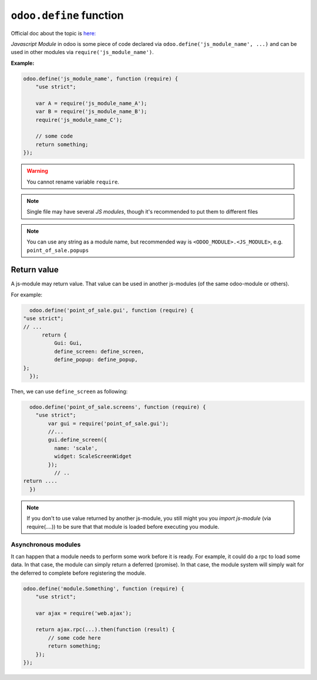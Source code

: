 ==========================
 ``odoo.define`` function
==========================

Official doc about the topic is `here: <https://www.odoo.com/documentation/12.0/reference/javascript_reference.html#javascript-module-system>`__

*Javascript Module* in odoo is some piece of code declared via ``odoo.define('js_module_name', ...)`` and can be used in other modules via ``require('js_module_name')``.

**Example:**

.. code-block:: js

    odoo.define('js_module_name', function (require) {
        "use strict";

        var A = require('js_module_name_A');
        var B = require('js_module_name_B');
        require('js_module_name_C');

        // some code
        return something;
    });

.. warning::

    You cannot rename variable ``require``.

.. note::

    Single file may have several *JS modules*, though it's recommended to put them to different files

.. note::

    You can use any string as a module name, but recommended way is ``<ODOO_MODULE>.<JS_MODULE>``, e.g. ``point_of_sale.popups``

Return value
============

A js-module may return value. That value can be used in another js-modules (of the same odoo-module or others).

For example:

.. code-block:: js

    odoo.define('point_of_sale.gui', function (require) {
  "use strict";
  // ...
        return {
            Gui: Gui,
            define_screen: define_screen,
            define_popup: define_popup,
  };
    });

Then, we can use ``define_screen`` as following:

.. code-block:: js

    odoo.define('point_of_sale.screens', function (require) {
      "use strict";
          var gui = require('point_of_sale.gui');
          //...
          gui.define_screen({
            name: 'scale',
            widget: ScaleScreenWidget
          });
            // ..
  return ....
    })

.. note::

    If you don't to use value returned by another js-module, you still might you you *import js-module* (via require(....)) to be sure that that module is loaded before executing you module.

Asynchronous modules
---------------------

It can happen that a module needs to perform some work before it is ready. For
example, it could do a rpc to load some data. In that case, the module can simply return a deferred (promise). In that case, the module system will simply wait for the deferred to complete before registering the module.

.. code-block:: js

    odoo.define('module.Something', function (require) {
        "use strict";

        var ajax = require('web.ajax');

        return ajax.rpc(...).then(function (result) {
            // some code here
            return something;
        });
    });
